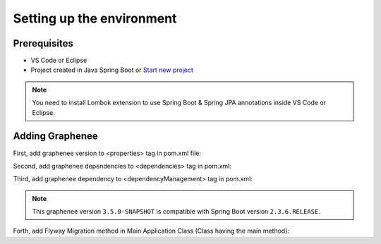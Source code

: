 Setting up the environment
==========================

Prerequisites
-------------
- VS Code or Eclipse
- Project created in Java Spring Boot or `Start new project <https://spring.io/guides/gs/spring-boot/>`_

.. note::

   You need to install Lombok extension to use Spring Boot & Spring JPA annotations inside VS Code or Eclipse.

Adding Graphenee
----------------
First, add graphenee version to <properties> tag in pom.xml file:

.. code-block:: html
   :linenos:

   <properties>
         <graphenee.version>3.5.0-SNAPSHOT</graphenee.version>
   </properties>
   

Second, add graphenee dependencies to <dependencies> tag in pom.xml:

.. code-block:: html
   :linenos:

   <dependencies>
   	<dependency>
		<groupId>io.graphenee</groupId>
		<artifactId>gx-core</artifactId>
	</dependency>
	<dependency>
	 	<groupId>io.graphenee</groupId>
		<artifactId>gx-flow</artifactId>
	</dependency>
   </dependencies>
   
Third, add graphenee dependency to <dependencyManagement> tag in pom.xml:

.. code-block:: html
   :linenos:

   <dependencyManagement>
   	<dependencies>
		<dependency>
			<groupId>io.graphenee</groupId>
			<artifactId>gx</artifactId>
			<version>${graphenee.version}</version>
			<type>pom</type>
			<scope>import</scope>
		</dependency>
	</dependencies>
   </dependencyManagement>

.. note::

   This graphenee version ``3.5.0-SNAPSHOT`` is compatible with Spring Boot version ``2.3.6.RELEASE``.

Forth, add Flyway Migration method in Main Application Class (Class having the main method):

.. code-block:: html
   :linenos:

   @Bean
   public FlywayMigrationStrategy flywayMigrationStrategy(GrapheneeCoreConfiguration graphenee) {
	return new FlywayMigrationStrategy() {
		@Override
		public void migrate(Flyway flyway) {
			flyway.migrate();
		}
	};
   }
 
